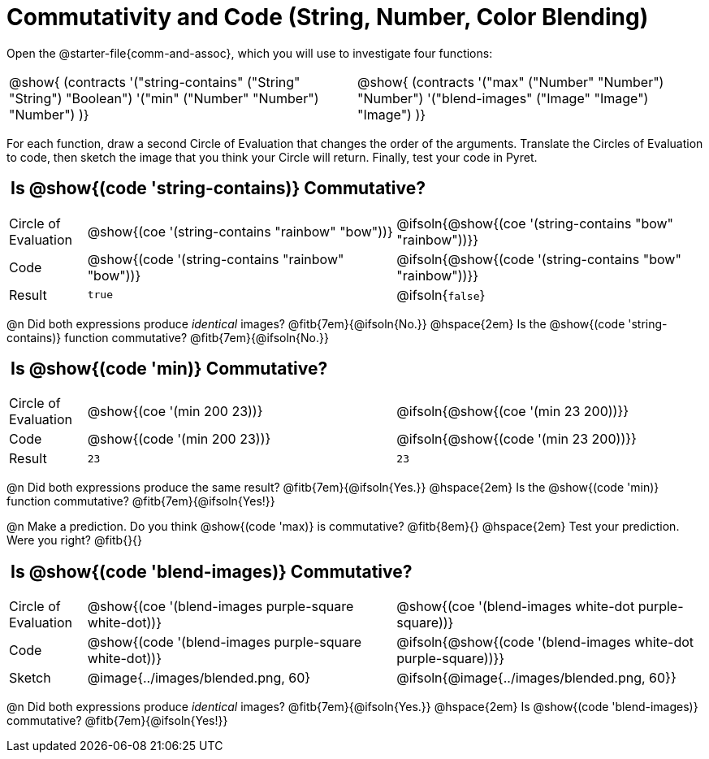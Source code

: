 = Commutativity and Code (String, Number, Color Blending)

++++
<style>
  table {grid-template-rows: 3fr 1fr !important;}
  div.circleevalsexp .value,
  div.circleevalsexp .studentBlockAnswerFilled { min-width:unset; }
  .sect1 > h2:first-child { padding: 0 5px !important; }
</style>
++++

Open the @starter-file{comm-and-assoc}, which you will use to investigate four functions:

[.contracts, cols="1,1", frame="none", grid="none"]
|===
| @show{ (contracts
'("string-contains" ("String" "String") "Boolean")
'("min" ("Number" "Number") "Number")
)}
| @show{ (contracts
'("max" ("Number" "Number") "Number")
'("blend-images" ("Image" "Image") "Image")
)}
|===

For each function, draw a second Circle of Evaluation that changes the order of the arguments. Translate the Circles of Evaluation to code, then sketch the image that you think your Circle will return. Finally, test your code in Pyret.


== Is @show{(code 'string-contains)} Commutative?

[.FillVerticalSpace, cols="^.^1,^.^4,^.^4"]
|===

| Circle of Evaluation
| @show{(coe '(string-contains "rainbow" "bow"))}
| @ifsoln{@show{(coe '(string-contains "bow" "rainbow"))}}

| Code
| @show{(code '(string-contains "rainbow" "bow"))}
| @ifsoln{@show{(code '(string-contains "bow" "rainbow"))}}

| Result
| `true`
| @ifsoln{`false`}

|===
@n Did both expressions produce _identical_ images? @fitb{7em}{@ifsoln{No.}} @hspace{2em} Is the @show{(code 'string-contains)} function commutative? @fitb{7em}{@ifsoln{No.}}

== Is @show{(code 'min)} Commutative?

[.FillVerticalSpace, cols="^.^1,^.^4,^.^4"]
|===

| Circle of Evaluation
| @show{(coe '(min  200 23))}
| @ifsoln{@show{(coe  '(min 23 200))}}

| Code
| @show{(code '(min  200 23))}
| @ifsoln{@show{(code  '(min 23 200))}}

| Result
| `23`
| `23`

|===

@n Did both expressions produce the same result? @fitb{7em}{@ifsoln{Yes.}} @hspace{2em} Is the @show{(code 'min)} function commutative? @fitb{7em}{@ifsoln{Yes!}}

@n Make a prediction. Do you think @show{(code 'max)} is commutative?  @fitb{8em}{} @hspace{2em} Test your prediction. Were you right? @fitb{}{}

== Is @show{(code 'blend-images)} Commutative?

[.FillVerticalSpace, cols="^.^1,^.^4,^.^4"]
|===

| Circle of Evaluation
| @show{(coe '(blend-images purple-square white-dot))}
| @show{(coe  '(blend-images white-dot purple-square))}

| Code
| @show{(code '(blend-images purple-square white-dot))}
| @ifsoln{@show{(code  '(blend-images white-dot purple-square))}}

| Sketch
| @image{../images/blended.png, 60}
| @ifsoln{@image{../images/blended.png, 60}}

|===

@n Did both expressions produce _identical_ images? @fitb{7em}{@ifsoln{Yes.}} @hspace{2em} Is @show{(code 'blend-images)} commutative? @fitb{7em}{@ifsoln{Yes!}}

